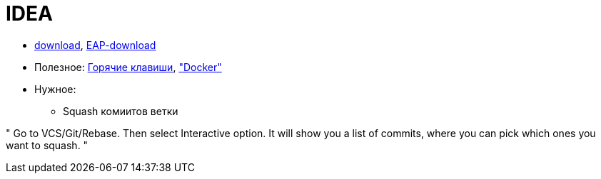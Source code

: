 = IDEA

* https://www.jetbrains.com/idea/download/#section=windows[download],
https://www.jetbrains.com/idea/nextversion/[EAP-download]

* Полезное:
http://proselyte.net/intellij-idea-hotkeys/[Горячие клавиши],
https://www.jetbrains.com/help/idea/docker.html["Docker"]

* Нужное:

** Squash комиитов ветки

"
Go to VCS/Git/Rebase. Then select Interactive option. It will show you a list of commits, where you can pick which ones you want to squash.
"